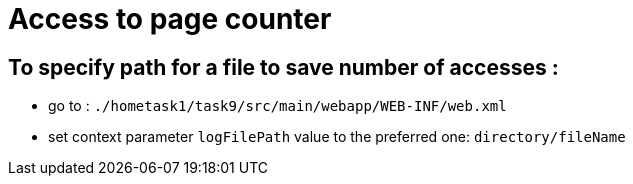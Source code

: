 = Access to page counter

== To specify path for a file to save number of accesses :

* go to : `./hometask1/task9/src/main/webapp/WEB-INF/web.xml`
* set context parameter `logFilePath` value to the preferred one: `directory/fileName`
